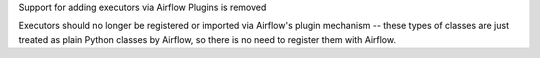 Support for adding executors via Airflow Plugins is removed

Executors should no longer be registered or imported via Airflow's plugin mechanism -- these types of classes
are just treated as plain Python classes by Airflow, so there is no need to register them with Airflow.

